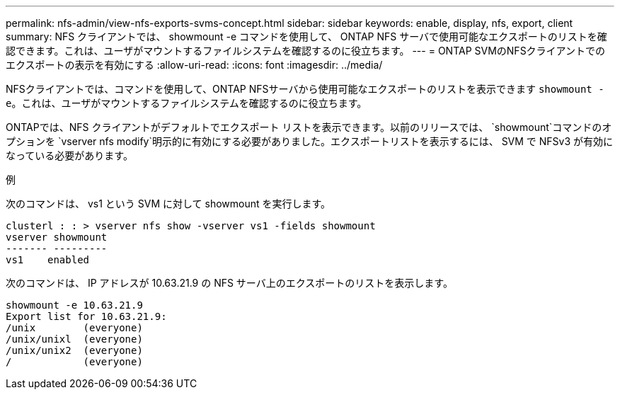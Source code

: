 ---
permalink: nfs-admin/view-nfs-exports-svms-concept.html 
sidebar: sidebar 
keywords: enable, display, nfs, export, client 
summary: NFS クライアントでは、 showmount -e コマンドを使用して、 ONTAP NFS サーバで使用可能なエクスポートのリストを確認できます。これは、ユーザがマウントするファイルシステムを確認するのに役立ちます。 
---
= ONTAP SVMのNFSクライアントでのエクスポートの表示を有効にする
:allow-uri-read: 
:icons: font
:imagesdir: ../media/


[role="lead"]
NFSクライアントでは、コマンドを使用して、ONTAP NFSサーバから使用可能なエクスポートのリストを表示できます `showmount -e`。これは、ユーザがマウントするファイルシステムを確認するのに役立ちます。

ONTAPでは、NFS クライアントがデフォルトでエクスポート リストを表示できます。以前のリリースでは、 `showmount`コマンドのオプションを `vserver nfs modify`明示的に有効にする必要がありました。エクスポートリストを表示するには、 SVM で NFSv3 が有効になっている必要があります。

.例
次のコマンドは、 vs1 という SVM に対して showmount を実行します。

[listing]
----
clusterl : : > vserver nfs show -vserver vs1 -fields showmount
vserver showmount
------- ---------
vs1    enabled
----
次のコマンドは、 IP アドレスが 10.63.21.9 の NFS サーバ上のエクスポートのリストを表示します。

[listing]
----
showmount -e 10.63.21.9
Export list for 10.63.21.9:
/unix        (everyone)
/unix/unixl  (everyone)
/unix/unix2  (everyone)
/            (everyone)
----